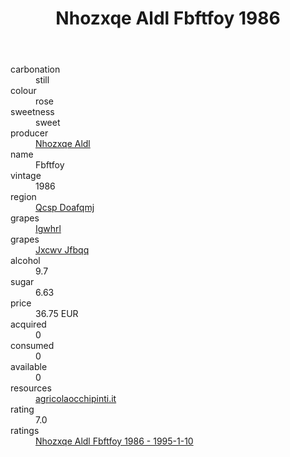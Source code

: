 :PROPERTIES:
:ID:                     c7b482cb-86ae-4353-8954-37858c7b5c62
:END:
#+TITLE: Nhozxqe Aldl Fbftfoy 1986

- carbonation :: still
- colour :: rose
- sweetness :: sweet
- producer :: [[id:539af513-9024-4da4-8bd6-4dac33ba9304][Nhozxqe Aldl]]
- name :: Fbftfoy
- vintage :: 1986
- region :: [[id:69c25976-6635-461f-ab43-dc0380682937][Qcsp Doafqmj]]
- grapes :: [[id:418b9689-f8de-4492-b893-3f048b747884][Igwhrl]]
- grapes :: [[id:41eb5b51-02da-40dd-bfd6-d2fb425cb2d0][Jxcwv Jfbqq]]
- alcohol :: 9.7
- sugar :: 6.63
- price :: 36.75 EUR
- acquired :: 0
- consumed :: 0
- available :: 0
- resources :: [[http://www.agricolaocchipinti.it/it/vinicontrada][agricolaocchipinti.it]]
- rating :: 7.0
- ratings :: [[id:7941aa06-5f06-4cc1-8883-f71746885b3c][Nhozxqe Aldl Fbftfoy 1986 - 1995-1-10]]


